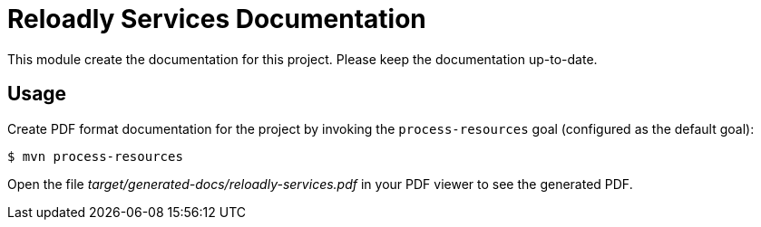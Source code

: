 = Reloadly Services Documentation

This module create the documentation for this project. Please keep the documentation up-to-date.

== Usage

Create PDF format documentation for the project by invoking the `process-resources` goal (configured as the default goal):

 $ mvn process-resources

Open the file _target/generated-docs/reloadly-services.pdf_ in your PDF viewer to see the generated PDF.
